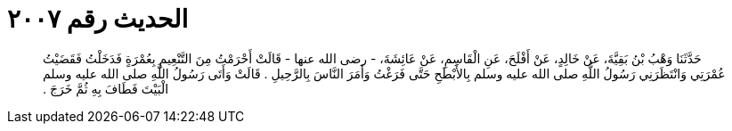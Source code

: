 
= الحديث رقم ٢٠٠٧

[quote.hadith]
حَدَّثَنَا وَهْبُ بْنُ بَقِيَّةَ، عَنْ خَالِدٍ، عَنْ أَفْلَحَ، عَنِ الْقَاسِمِ، عَنْ عَائِشَةَ، - رضى الله عنها - قَالَتْ أَحْرَمْتُ مِنَ التَّنْعِيمِ بِعُمْرَةٍ فَدَخَلْتُ فَقَضَيْتُ عُمْرَتِي وَانْتَظَرَنِي رَسُولُ اللَّهِ صلى الله عليه وسلم بِالأَبْطَحِ حَتَّى فَرَغْتُ وَأَمَرَ النَّاسَ بِالرَّحِيلِ ‏.‏ قَالَتْ وَأَتَى رَسُولُ اللَّهِ صلى الله عليه وسلم الْبَيْتَ فَطَافَ بِهِ ثُمَّ خَرَجَ ‏.‏